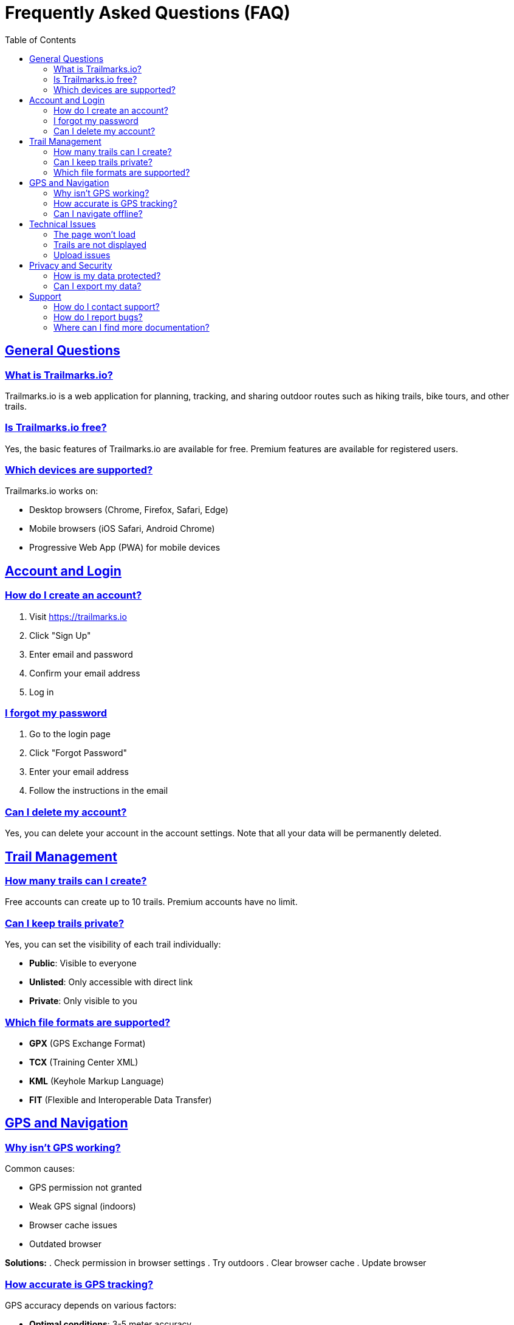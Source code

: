 = Frequently Asked Questions (FAQ)
:doctype: book
:toc: left
:toclevels: 3
:sectanchors:
:sectlinks:

== General Questions

=== What is Trailmarks.io?

Trailmarks.io is a web application for planning, tracking, and sharing outdoor routes such as hiking trails, bike tours, and other trails.

=== Is Trailmarks.io free?

Yes, the basic features of Trailmarks.io are available for free. Premium features are available for registered users.

=== Which devices are supported?

Trailmarks.io works on:

* Desktop browsers (Chrome, Firefox, Safari, Edge)
* Mobile browsers (iOS Safari, Android Chrome)
* Progressive Web App (PWA) for mobile devices

== Account and Login

=== How do I create an account?

. Visit https://trailmarks.io
. Click "Sign Up"
. Enter email and password
. Confirm your email address
. Log in

=== I forgot my password

. Go to the login page
. Click "Forgot Password"
. Enter your email address
. Follow the instructions in the email

=== Can I delete my account?

Yes, you can delete your account in the account settings. Note that all your data will be permanently deleted.

== Trail Management

=== How many trails can I create?

Free accounts can create up to 10 trails. Premium accounts have no limit.

=== Can I keep trails private?

Yes, you can set the visibility of each trail individually:

* **Public**: Visible to everyone
* **Unlisted**: Only accessible with direct link
* **Private**: Only visible to you

=== Which file formats are supported?

* **GPX** (GPS Exchange Format)
* **TCX** (Training Center XML)
* **KML** (Keyhole Markup Language)
* **FIT** (Flexible and Interoperable Data Transfer)

== GPS and Navigation

=== Why isn't GPS working?

Common causes:

* GPS permission not granted
* Weak GPS signal (indoors)
* Browser cache issues
* Outdated browser

**Solutions:**
. Check permission in browser settings
. Try outdoors
. Clear browser cache
. Update browser

=== How accurate is GPS tracking?

GPS accuracy depends on various factors:

* **Optimal conditions**: 3-5 meter accuracy
* **Urban areas**: 5-10 meters (building interference)
* **Forested areas**: 10-20 meters (tree interference)

=== Can I navigate offline?

Yes, you can download trails for offline use. Offline navigation works with previously loaded map data.

== Technical Issues

=== The page won't load

. Check your internet connection
. Clear browser cache
. Temporarily disable browser extensions
. Try a different browser

=== Trails are not displayed

. Refresh the page
. Check your filter settings
. Make sure you're logged in
. Contact support

=== Upload issues

If file uploads fail:

. Check file size (max 10 MB)
. Make sure the file format is supported
. Try with a different file
. Check your internet connection

== Privacy and Security

=== How is my data protected?

* All data is transmitted encrypted (HTTPS)
* Passwords are stored securely (hashing)
* No sharing with third parties without your consent
* GDPR compliant

=== Can I export my data?

Yes, you can export all your trail data in various formats:

* GPX for GPS devices
* JSON for developers
* CSV for spreadsheets

== Support

=== How do I contact support?

* **Email**: support@trailmarks.io
* **Community Forum**: https://community.trailmarks.io
* **GitHub Issues**: https://github.com/trailmarks-io/docs/issues

=== How do I report bugs?

. Go to our GitHub repository
. Create a new issue
. Describe the problem in detail
. Add screenshots if helpful

=== Where can I find more documentation?

* link:../user-guide/user-guide.html[Complete User Guide]
* link:../howtos/[How-To Guides]
* link:../architecture/[Technical Documentation]